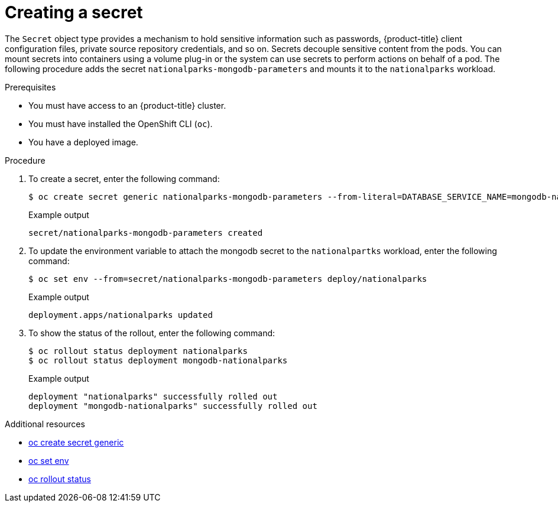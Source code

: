 // Module included in the following assemblies:
//
// * getting-started/openshift-cli.adoc

:_content-type: PROCEDURE
[id="getting-started-cli-creating-secret_{context}"]

= Creating a secret

The `Secret` object type provides a mechanism to hold sensitive information such as passwords, {product-title} client configuration files, private source repository credentials, and so on.
Secrets decouple sensitive content from the pods. You can mount secrets into containers using a volume plug-in or the system can use secrets to perform actions on behalf of a pod.
The following procedure adds the secret `nationalparks-mongodb-parameters` and mounts it to the `nationalparks` workload.

.Prerequisites

* You must have access to an {product-title} cluster.
* You must have installed the OpenShift CLI (`oc`).
* You have a deployed image.

.Procedure

. To create a secret, enter the following command:
+
[source,terminal]
----
$ oc create secret generic nationalparks-mongodb-parameters --from-literal=DATABASE_SERVICE_NAME=mongodb-nationalparks --from-literal=MONGODB_USER=mongodb --from-literal=MONGODB_PASSWORD=mongodb --from-literal=MONGODB_DATABASE=mongodb --from-literal=MONGODB_ADMIN_PASSWORD=mongodb
----
+
.Example output
+
[source,terminal]
----
secret/nationalparks-mongodb-parameters created
----

. To update the environment variable to attach the mongodb secret to the `nationalpartks` workload, enter the following command:
+
[source,terminal]
-----
$ oc set env --from=secret/nationalparks-mongodb-parameters deploy/nationalparks
-----
+
.Example output
+
[source,terminal]
----
deployment.apps/nationalparks updated
----

. To show the status of the rollout, enter the following command:
+
[source,terminal]
----
$ oc rollout status deployment nationalparks
$ oc rollout status deployment mongodb-nationalparks
----
+
.Example output
+
[source,terminal]
----
deployment "nationalparks" successfully rolled out
deployment "mongodb-nationalparks" successfully rolled out
----

.Additional resources
* xref:../cli_reference/openshift_cli/developer-cli-commands.adoc#oc-create-secret-generic[oc create secret generic]
* xref:../cli_reference/openshift_cli/developer-cli-commands.adoc#oc-set-env[oc set env]
* xref:../cli_reference/openshift_cli/developer-cli-commands.adoc#oc-rollout-status[oc rollout status]

